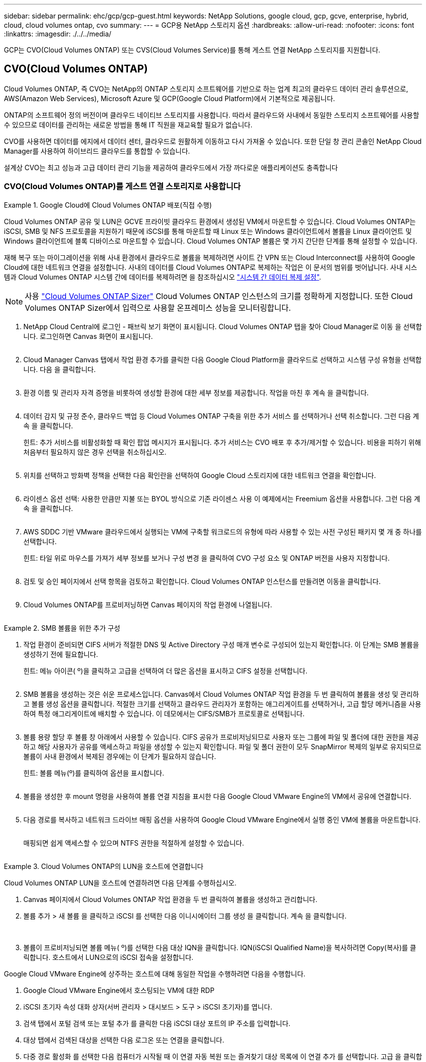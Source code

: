 ---
sidebar: sidebar 
permalink: ehc/gcp/gcp-guest.html 
keywords: NetApp Solutions, google cloud, gcp, gcve, enterprise, hybrid, cloud, cloud volumes ontap, cvo 
summary:  
---
= GCP용 NetApp 스토리지 옵션
:hardbreaks:
:allow-uri-read: 
:nofooter: 
:icons: font
:linkattrs: 
:imagesdir: ./../../media/


[role="lead"]
GCP는 CVO(Cloud Volumes ONTAP) 또는 CVS(Cloud Volumes Service)를 통해 게스트 연결 NetApp 스토리지를 지원합니다.



== CVO(Cloud Volumes ONTAP)

Cloud Volumes ONTAP, 즉 CVO는 NetApp의 ONTAP 스토리지 소프트웨어를 기반으로 하는 업계 최고의 클라우드 데이터 관리 솔루션으로, AWS(Amazon Web Services), Microsoft Azure 및 GCP(Google Cloud Platform)에서 기본적으로 제공됩니다.

ONTAP의 소프트웨어 정의 버전이며 클라우드 네이티브 스토리지를 사용합니다. 따라서 클라우드와 사내에서 동일한 스토리지 소프트웨어를 사용할 수 있으므로 데이터를 관리하는 새로운 방법을 통해 IT 직원을 재교육할 필요가 없습니다.

CVO를 사용하면 데이터를 에지에서 데이터 센터, 클라우드로 원활하게 이동하고 다시 가져올 수 있습니다. 또한 단일 창 관리 콘솔인 NetApp Cloud Manager를 사용하여 하이브리드 클라우드를 통합할 수 있습니다.

설계상 CVO는 최고 성능과 고급 데이터 관리 기능을 제공하여 클라우드에서 가장 까다로운 애플리케이션도 충족합니다



=== CVO(Cloud Volumes ONTAP)를 게스트 연결 스토리지로 사용합니다

.Google Cloud에 Cloud Volumes ONTAP 배포(직접 수행)
====
Cloud Volumes ONTAP 공유 및 LUN은 GCVE 프라이빗 클라우드 환경에서 생성된 VM에서 마운트할 수 있습니다. Cloud Volumes ONTAP는 iSCSI, SMB 및 NFS 프로토콜을 지원하기 때문에 iSCSI를 통해 마운트할 때 Linux 또는 Windows 클라이언트에서 볼륨을 Linux 클라이언트 및 Windows 클라이언트에 블록 디바이스로 마운트할 수 있습니다. Cloud Volumes ONTAP 볼륨은 몇 가지 간단한 단계를 통해 설정할 수 있습니다.

재해 복구 또는 마이그레이션을 위해 사내 환경에서 클라우드로 볼륨을 복제하려면 사이트 간 VPN 또는 Cloud Interconnect를 사용하여 Google Cloud에 대한 네트워크 연결을 설정합니다. 사내의 데이터를 Cloud Volumes ONTAP로 복제하는 작업은 이 문서의 범위를 벗어납니다. 사내 시스템과 Cloud Volumes ONTAP 시스템 간에 데이터를 복제하려면 을 참조하십시오 link:mailto:CloudOwner@gve.local#setting-up-data-replication-between-systems["시스템 간 데이터 복제 설정"].


NOTE: 사용 link:https://cloud.netapp.com/cvo-sizer["Cloud Volumes ONTAP Sizer"] Cloud Volumes ONTAP 인스턴스의 크기를 정확하게 지정합니다. 또한 Cloud Volumes ONTAP Sizer에서 입력으로 사용할 온프레미스 성능을 모니터링합니다.

. NetApp Cloud Central에 로그인 - 패브릭 보기 화면이 표시됩니다. Cloud Volumes ONTAP 탭을 찾아 Cloud Manager로 이동 을 선택합니다. 로그인하면 Canvas 화면이 표시됩니다.
+
image:gcve-cvo-guest-1.png[""]

. Cloud Manager Canvas 탭에서 작업 환경 추가를 클릭한 다음 Google Cloud Platform을 클라우드로 선택하고 시스템 구성 유형을 선택합니다. 다음 을 클릭합니다.
+
image:gcve-cvo-guest-2.png[""]

. 환경 이름 및 관리자 자격 증명을 비롯하여 생성할 환경에 대한 세부 정보를 제공합니다. 작업을 마친 후 계속 을 클릭합니다.
+
image:gcve-cvo-guest-3.png[""]

. 데이터 감지 및 규정 준수, 클라우드 백업 등 Cloud Volumes ONTAP 구축을 위한 추가 서비스 를 선택하거나 선택 취소합니다. 그런 다음 계속 을 클릭합니다.
+
힌트: 추가 서비스를 비활성화할 때 확인 팝업 메시지가 표시됩니다. 추가 서비스는 CVO 배포 후 추가/제거할 수 있습니다. 비용을 피하기 위해 처음부터 필요하지 않은 경우 선택을 취소하십시오.

+
image:gcve-cvo-guest-4.png[""]

. 위치를 선택하고 방화벽 정책을 선택한 다음 확인란을 선택하여 Google Cloud 스토리지에 대한 네트워크 연결을 확인합니다.
+
image:gcve-cvo-guest-5.png[""]

. 라이센스 옵션 선택: 사용한 만큼만 지불 또는 BYOL 방식으로 기존 라이센스 사용 이 예제에서는 Freemium 옵션을 사용합니다. 그런 다음 계속 을 클릭합니다.
+
image:gcve-cvo-guest-6.png[""]

. AWS SDDC 기반 VMware 클라우드에서 실행되는 VM에 구축할 워크로드의 유형에 따라 사용할 수 있는 사전 구성된 패키지 몇 개 중 하나를 선택합니다.
+
힌트: 타일 위로 마우스를 가져가 세부 정보를 보거나 구성 변경 을 클릭하여 CVO 구성 요소 및 ONTAP 버전을 사용자 지정합니다.

+
image:gcve-cvo-guest-7.png[""]

. 검토 및 승인 페이지에서 선택 항목을 검토하고 확인합니다. Cloud Volumes ONTAP 인스턴스를 만들려면 이동을 클릭합니다.
+
image:gcve-cvo-guest-8.png[""]

. Cloud Volumes ONTAP를 프로비저닝하면 Canvas 페이지의 작업 환경에 나열됩니다.
+
image:gcve-cvo-guest-9.png[""]



====
.SMB 볼륨을 위한 추가 구성
====
. 작업 환경이 준비되면 CIFS 서버가 적절한 DNS 및 Active Directory 구성 매개 변수로 구성되어 있는지 확인합니다. 이 단계는 SMB 볼륨을 생성하기 전에 필요합니다.
+
힌트: 메뉴 아이콘( º)을 클릭하고 고급을 선택하여 더 많은 옵션을 표시하고 CIFS 설정을 선택합니다.

+
image:gcve-cvo-guest-10.png[""]

. SMB 볼륨을 생성하는 것은 쉬운 프로세스입니다. Canvas에서 Cloud Volumes ONTAP 작업 환경을 두 번 클릭하여 볼륨을 생성 및 관리하고 볼륨 생성 옵션을 클릭합니다. 적절한 크기를 선택하고 클라우드 관리자가 포함하는 애그리게이트를 선택하거나, 고급 할당 메커니즘을 사용하여 특정 애그리게이트에 배치할 수 있습니다. 이 데모에서는 CIFS/SMB가 프로토콜로 선택됩니다.
+
image:gcve-cvo-guest-11.png[""]

. 볼륨 용량 할당 후 볼륨 창 아래에서 사용할 수 있습니다. CIFS 공유가 프로비저닝되므로 사용자 또는 그룹에 파일 및 폴더에 대한 권한을 제공하고 해당 사용자가 공유를 액세스하고 파일을 생성할 수 있는지 확인합니다. 파일 및 폴더 권한이 모두 SnapMirror 복제의 일부로 유지되므로 볼륨이 사내 환경에서 복제된 경우에는 이 단계가 필요하지 않습니다.
+
힌트: 볼륨 메뉴(º)를 클릭하여 옵션을 표시합니다.

+
image:gcve-cvo-guest-12.png[""]

. 볼륨을 생성한 후 mount 명령을 사용하여 볼륨 연결 지침을 표시한 다음 Google Cloud VMware Engine의 VM에서 공유에 연결합니다.
+
image:gcve-cvo-guest-13.png[""]

. 다음 경로를 복사하고 네트워크 드라이브 매핑 옵션을 사용하여 Google Cloud VMware Engine에서 실행 중인 VM에 볼륨을 마운트합니다.
+
image:gcve-cvo-guest-14.png[""]

+
매핑되면 쉽게 액세스할 수 있으며 NTFS 권한을 적절하게 설정할 수 있습니다.

+
image:gcve-cvo-guest-15.png[""]



====
.Cloud Volumes ONTAP의 LUN을 호스트에 연결합니다
====
Cloud Volumes ONTAP LUN을 호스트에 연결하려면 다음 단계를 수행하십시오.

. Canvas 페이지에서 Cloud Volumes ONTAP 작업 환경을 두 번 클릭하여 볼륨을 생성하고 관리합니다.
. 볼륨 추가 > 새 볼륨 을 클릭하고 iSCSI 를 선택한 다음 이니시에이터 그룹 생성 을 클릭합니다. 계속 을 클릭합니다.
+
image:gcve-cvo-guest-16.png[""]
image:gcve-cvo-guest-17.png[""]

. 볼륨이 프로비저닝되면 볼륨 메뉴( º)를 선택한 다음 대상 IQN을 클릭합니다. IQN(iSCSI Qualified Name)을 복사하려면 Copy(복사)를 클릭합니다. 호스트에서 LUN으로의 iSCSI 접속을 설정합니다.


Google Cloud VMware Engine에 상주하는 호스트에 대해 동일한 작업을 수행하려면 다음을 수행합니다.

. Google Cloud VMware Engine에서 호스팅되는 VM에 대한 RDP
. iSCSI 초기자 속성 대화 상자(서버 관리자 > 대시보드 > 도구 > iSCSI 초기자)를 엽니다.
. 검색 탭에서 포털 검색 또는 포털 추가 를 클릭한 다음 iSCSI 대상 포트의 IP 주소를 입력합니다.
. 대상 탭에서 검색된 대상을 선택한 다음 로그온 또는 연결을 클릭합니다.
. 다중 경로 활성화 를 선택한 다음 컴퓨터가 시작될 때 이 연결 자동 복원 또는 즐겨찾기 대상 목록에 이 연결 추가 를 선택합니다. 고급 을 클릭합니다.
+

NOTE: Windows 호스트에는 클러스터의 각 노드에 대한 iSCSI 연결이 있어야 합니다. 기본 DSM은 가장 적합한 경로를 선택합니다.

+
image:gcve-cvo-guest-18.png[""]

+
SVM(스토리지 가상 머신)의 LUN은 Windows 호스트에 디스크로 표시됩니다. 추가된 새 디스크는 호스트에서 자동으로 검색되지 않습니다. 수동 재검색을 트리거하여 다음 단계를 수행하여 디스크를 검색합니다.

+
.. 시작 > 관리 도구 > 컴퓨터 관리를 차례로 클릭하여 Windows 컴퓨터 관리 유틸리티를 엽니다.
.. 탐색 트리에서 스토리지 노드를 확장합니다.
.. 디스크 관리를 클릭합니다.
.. 작업 > 디스크 다시 검사 를 클릭합니다.
+
image:gcve-cvo-guest-19.png[""]

+
Windows 호스트에서 새 LUN을 처음 액세스할 때 파티션이나 파일 시스템이 없습니다. LUN을 초기화하고 필요에 따라 다음 단계를 완료하여 파일 시스템으로 LUN을 포맷합니다.

.. Windows 디스크 관리를 시작합니다.
.. LUN을 마우스 오른쪽 버튼으로 클릭한 다음 필요한 디스크 또는 파티션 유형을 선택합니다.
.. 마법사의 지침을 따릅니다. 이 예에서는 드라이브 F:가 마운트되었습니다.




image:gcve-cvo-guest-20.png[""]

Linux 클라이언트에서 iSCSI 데몬이 실행되고 있는지 확인합니다. LUN을 프로비저닝한 후에는 여기에서 Ubuntu를 사용한 iSCSI 구성에 대한 자세한 지침을 참조하십시오. 확인하려면 셸에서 lsblk cmd 를 실행합니다.

image:gcve-cvo-guest-21.png[""]
image:gcve-cvo-guest-22.png[""]

====
.Linux 클라이언트에 Cloud Volumes ONTAP NFS 볼륨을 마운트합니다
====
Google Cloud VMware Engine 내의 VM에서 DIY(Cloud Volumes ONTAP) 파일 시스템을 마운트하려면 다음 단계를 수행하십시오.

아래 단계에 따라 볼륨을 프로비저닝합니다

. 볼륨 탭에서 새 볼륨 생성 을 클릭합니다.
. 새 볼륨 생성 페이지에서 볼륨 유형을 선택합니다.
+
image:gcve-cvo-guest-23.png[""]

. 볼륨 탭에서 마우스 커서를 볼륨 위에 놓고 메뉴 아이콘( º)을 선택한 다음 Mount Command를 클릭합니다.
+
image:gcve-cvo-guest-24.png[""]

. 복사를 클릭합니다.
. 지정된 Linux 인스턴스에 연결합니다.
. SSH(Secure Shell)를 사용하여 인스턴스의 터미널을 열고 적절한 자격 증명을 사용하여 로그인합니다.
. 다음 명령을 사용하여 볼륨의 마운트 지점에 대한 디렉토리를 만듭니다.
+
 $ sudo mkdir /cvogcvetst
+
image:gcve-cvo-guest-25.png[""]

. 이전 단계에서 생성한 디렉토리에 Cloud Volumes ONTAP NFS 볼륨을 마운트합니다.
+
 sudo mount 10.0.6.251:/cvogcvenfsvol01 /cvogcvetst
+
image:gcve-cvo-guest-26.png[""]
image:gcve-cvo-guest-27.png[""]



====


== CVS(Cloud Volumes Service)

CVS(Cloud Volumes Services)는 고급 클라우드 솔루션을 제공하는 완벽한 데이터 서비스 포트폴리오입니다. Cloud Volumes Services는 주요 클라우드 공급자를 위한 여러 파일 액세스 프로토콜(NFS 및 SMB 지원)을 지원합니다.

그 밖의 이점 및 기능: Snapshot을 통한 데이터 보호 및 복원, 온프레미스 또는 클라우드의 데이터 대상을 복제, 동기화, 마이그레이션할 수 있는 특별한 기능, 전용 플래시 스토리지 시스템 레벨에서 일관된 고성능 제공



=== CVS(Cloud Volumes Service)를 게스트 연결 스토리지로 사용합니다

.VMware 엔진을 사용하여 Cloud Volumes Service를 구성합니다
====
Cloud Volumes Service 공유는 VMware 엔진 환경에서 생성된 VM에서 마운트할 수 있습니다. Cloud Volumes Service는 SMB 및 NFS 프로토콜을 지원하므로 Linux 클라이언트에 볼륨을 마운트하고 Windows 클라이언트에 매핑할 수도 있습니다. Cloud Volumes Service 볼륨은 간단한 단계를 통해 설정할 수 있습니다.

Cloud Volume Service 및 Google Cloud VMware Engine 프라이빗 클라우드는 같은 지역에 있어야 합니다.

Google Cloud Marketplace에서 NetApp Cloud Volumes Service for Google Cloud를 구매, 활성화 및 구성하려면 다음 세부 정보를 따르십시오 link:https://cloud.google.com/vmware-engine/docs/quickstart-prerequisites["가이드"].

====
.CVS NFS 볼륨을 GCVE 프라이빗 클라우드에 생성합니다
====
NFS 볼륨을 생성 및 마운트하려면 다음 단계를 수행하십시오.

. Google 클라우드 콘솔 내의 파트너 솔루션에서 Cloud Volumes에 액세스합니다.
+
image:gcve-cvs-guest-1.png[""]

. Cloud Volumes Console에서 Volumes 페이지로 이동하고 Create를 클릭합니다.
+
image:gcve-cvs-guest-2.png[""]

. 파일 시스템 생성 페이지에서 차지백 메커니즘에 필요한 볼륨 이름 및 청구 레이블을 지정합니다.
+
image:gcve-cvs-guest-3.png[""]

. 적절한 서비스를 선택합니다. GCVE의 경우 애플리케이션 워크로드 요구 사항에 따라 지연 시간 및 성능 향상을 위해 CVS 성능 및 원하는 서비스 수준을 선택합니다.
+
image:gcve-cvs-guest-4.png[""]

. 볼륨 및 볼륨 경로에 대해 Google Cloud 영역을 지정합니다. 볼륨 경로는 프로젝트의 모든 클라우드 볼륨에서 고유해야 합니다.
+
image:gcve-cvs-guest-5.png[""]

. 볼륨의 성능 수준을 선택합니다.
+
image:gcve-cvs-guest-6.png[""]

. 볼륨의 크기와 프로토콜 유형을 지정합니다. 이 테스트에서는 NFSv3을 사용합니다.
+
image:gcve-cvs-guest-7.png[""]

. 이 단계에서는 볼륨에 액세스할 수 있는 VPC 네트워크를 선택합니다. VPC 피어링을 제자리에 배치했는지 확인합니다.
+
힌트: VPC 피어링을 수행하지 않은 경우 피어링 명령을 안내하는 팝업 버튼이 표시됩니다. 클라우드 셸 세션을 열고 적절한 명령을 실행하여 VPC를 Cloud Volumes Service 생산자와 동종합니다. 사전에 VPC 피어링을 준비하려는 경우 다음 지침을 참조하십시오.

+
image:gcve-cvs-guest-8.png[""]

. 적절한 규칙을 추가하여 엑스포트 정책 규칙을 관리하고 해당 NFS 버전의 확인란을 선택합니다.
+
참고: 내보내기 정책을 추가하지 않으면 NFS 볼륨에 액세스할 수 없습니다.

+
image:gcve-cvs-guest-9.png[""]

. Save(저장) 를 클릭하여 볼륨을 생성합니다.
+
image:gcve-cvs-guest-10.png[""]



====
.VMware Engine에서 실행 중인 VM에 NFS 내보내기를 마운트합니다
====
NFS 볼륨 마운트를 준비하기 전에 전용 연결의 피어링 상태가 Active(활성)로 표시되는지 확인합니다. 상태가 Active인 경우 mount 명령을 사용합니다.

NFS 볼륨을 마운트하려면 다음을 수행합니다.

. Cloud Console에서 Cloud Volumes > Volumes로 이동합니다.
. 볼륨 페이지로 이동합니다
. NFS 내보내기를 마운트할 NFS 볼륨을 클릭합니다.
. 오른쪽으로 스크롤하고 자세히 표시 에서 마운트 지침 을 클릭합니다.


VMware VM의 게스트 OS 내에서 마운트 프로세스를 수행하려면 다음 단계를 따르십시오.

. SSH 클라이언트 및 SSH를 사용하여 가상 머신에 접속합니다.
. 인스턴스에 NFS 클라이언트를 설치합니다.
+
.. Red Hat Enterprise Linux 또는 SuSE Linux 인스턴스:
+
 sudo yum install -y nfs-utils
.. Ubuntu 또는 Debian 인스턴스에서:
+
 sudo apt-get install nfs-common


. 인스턴스에 "/nimCVSNFSol01"과 같은 새 디렉토리를 생성합니다.
+
 sudo mkdir /nimCVSNFSol01
+
image:gcve-cvs-guest-20.png[""]

. 적절한 명령을 사용하여 볼륨을 마운트합니다. 실습의 명령 예는 다음과 같습니다.
+
 sudo mount -t nfs -o rw,hard,rsize=65536,wsize=65536,vers=3,tcp 10.53.0.4:/nimCVSNFSol01 /nimCVSNFSol01
+
image:gcve-cvs-guest-21.png[""]
image:gcve-cvs-guest-22.png[""]



====
.VMware Engine에서 실행 중인 VM에 SMB 공유 생성 및 마운트
====
SMB 볼륨의 경우 SMB 볼륨을 생성하기 전에 Active Directory 연결이 구성되어 있는지 확인합니다.

image:gcve-cvs-guest-30.png[""]

AD 연결이 설정되면 원하는 서비스 수준으로 볼륨을 생성합니다. 단계는 적절한 프로토콜을 선택하는 경우를 제외하고 NFS 볼륨을 생성하는 것과 같습니다.

. Cloud Volumes Console에서 Volumes 페이지로 이동하고 Create를 클릭합니다.
. 파일 시스템 생성 페이지에서 차지백 메커니즘에 필요한 볼륨 이름 및 청구 레이블을 지정합니다.
+
image:gcve-cvs-guest-31.png[""]

. 적절한 서비스를 선택합니다. GCVE의 경우 워크로드 요구 사항에 따라 지연 시간을 개선하고 성능을 향상시키하려면 CVS 성능 및 원하는 서비스 수준을 선택합니다.
+
image:gcve-cvs-guest-32.png[""]

. 볼륨 및 볼륨 경로에 대해 Google Cloud 영역을 지정합니다. 볼륨 경로는 프로젝트의 모든 클라우드 볼륨에서 고유해야 합니다.
+
image:gcve-cvs-guest-33.png[""]

. 볼륨의 성능 수준을 선택합니다.
+
image:gcve-cvs-guest-34.png[""]

. 볼륨의 크기와 프로토콜 유형을 지정합니다. 이 테스트에서는 SMB가 사용됩니다.
+
image:gcve-cvs-guest-35.png[""]

. 이 단계에서는 볼륨에 액세스할 수 있는 VPC 네트워크를 선택합니다. VPC 피어링을 제자리에 배치했는지 확인합니다.
+
힌트: VPC 피어링을 수행하지 않은 경우 피어링 명령을 안내하는 팝업 버튼이 표시됩니다. 클라우드 셸 세션을 열고 적절한 명령을 실행하여 VPC를 Cloud Volumes Service 생산자와 동종합니다. 미리 VPC 피어링을 준비하려는 경우 이를 참조하십시오 link:https://cloud.google.com/architecture/partners/netapp-cloud-volumes/setting-up-private-services-access?hl=en["지침"].

+
image:gcve-cvs-guest-36.png[""]

. Save(저장) 를 클릭하여 볼륨을 생성합니다.
+
image:gcve-cvs-guest-37.png[""]



SMB 볼륨을 마운트하려면 다음을 수행합니다.

. Cloud Console에서 Cloud Volumes > Volumes로 이동합니다.
. 볼륨 페이지로 이동합니다
. SMB 공유를 매핑할 SMB 볼륨을 클릭합니다.
. 오른쪽으로 스크롤하고 자세히 표시 에서 마운트 지침 을 클릭합니다.


VMware VM의 Windows 게스트 OS 내에서 마운트 프로세스를 수행하려면 다음 단계를 수행하십시오.

. 시작 단추를 클릭한 다음 컴퓨터를 클릭합니다.
. 네트워크 드라이브 연결 을 클릭합니다.
. 드라이브 목록에서 사용 가능한 드라이브 문자를 클릭합니다.
. 폴더 상자에 다음을 입력합니다.
+
 \\nimsmb-3830.nimgcveval.com\nimCVSMBvol01
+
image:gcve-cvs-guest-38.png[""]

+
컴퓨터에 로그온할 때마다 연결하려면 로그인할 때 다시 연결 확인란을 선택합니다.

. 마침 을 클릭합니다.
+
image:gcve-cvs-guest-39.png[""]



====